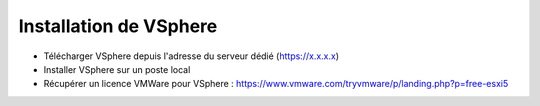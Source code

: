 Installation de VSphere
=======================

- Télécharger VSphere depuis l'adresse du serveur dédié (https://x.x.x.x)
- Installer VSphere sur un poste local
- Récupérer un licence VMWare pour VSphere : https://www.vmware.com/tryvmware/p/landing.php?p=free-esxi5
